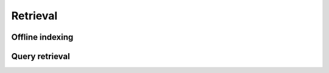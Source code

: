 Retrieval
========================


Offline indexing
----------------------------



Query retrieval
----------------------------
